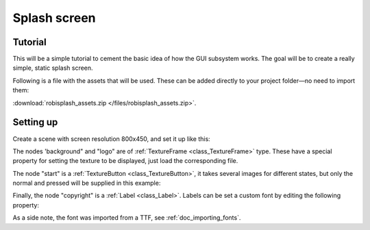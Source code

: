 .. _doc_splash_screen:

Splash screen
=============

Tutorial
--------

This will be a simple tutorial to cement the basic idea of how the GUI
subsystem works. The goal will be to create a really simple, static
splash screen.

Following is a file with the assets that will be used. These can be added directly to your project folder—no need to import them:

:download:`robisplash_assets.zip </files/robisplash_assets.zip>`.

Setting up
----------

Create a scene with screen resolution 800x450, and set it up like this:

.. image:: /img/robisplashscene.png

.. image:: /img/robisplashpreview.png

The nodes 'background" and "logo" are of :ref:`TextureFrame <class_TextureFrame>`
type. These have a special property for setting the texture to be
displayed, just load the corresponding file.

.. image:: /img/texframe.png

The node "start" is a :ref:`TextureButton <class_TextureButton>`,
it takes several images for different states, but only the normal and
pressed will be supplied in this example:

.. image:: /img/texbutton.png

Finally, the node "copyright" is a :ref:`Label <class_Label>`.
Labels can be set a custom font by editing the following property:

.. image:: /img/label.png

As a side note, the font was imported from a TTF, see :ref:`doc_importing_fonts`.
